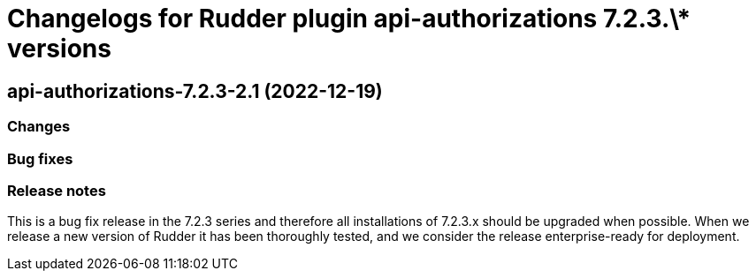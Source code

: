 = Changelogs for Rudder plugin api-authorizations 7.2.3.\* versions

== api-authorizations-7.2.3-2.1 (2022-12-19)

=== Changes


=== Bug fixes

=== Release notes

This is a bug fix release in the 7.2.3 series and therefore all installations of 7.2.3.x should be upgraded when possible. When we release a new version of Rudder it has been thoroughly tested, and we consider the release enterprise-ready for deployment.

